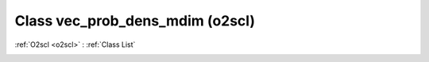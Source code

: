 Class vec_prob_dens_mdim (o2scl)
================================

:ref:`O2scl <o2scl>` : :ref:`Class List`

.. _vec_prob_dens_mdim:

.. doxygenclass:: o2scl::vec_prob_dens_mdim
